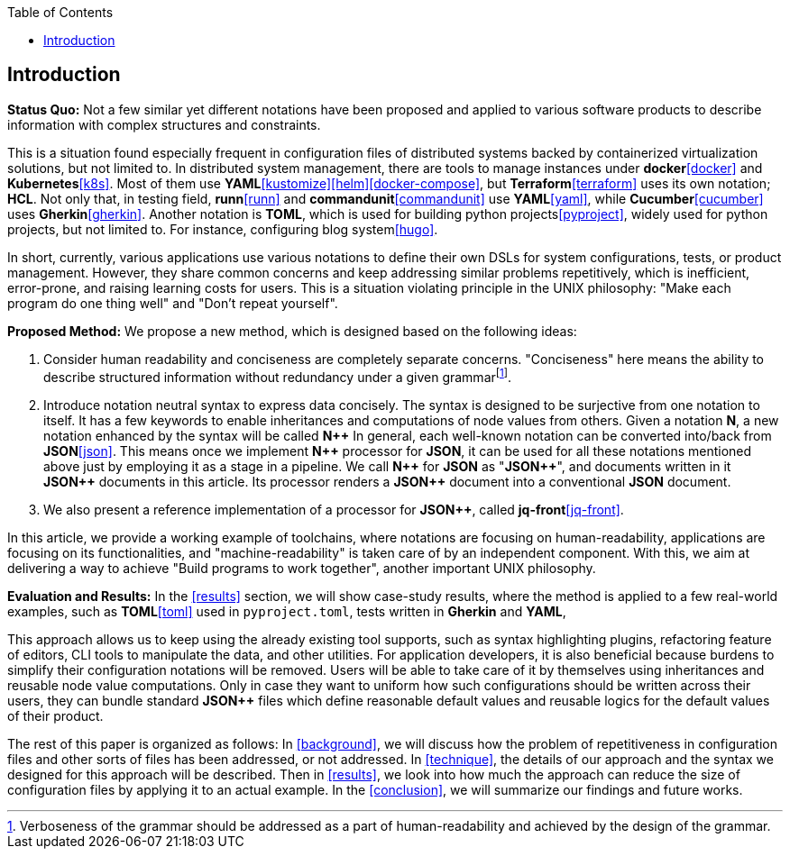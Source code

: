 :toc:

[[introduction]]
== Introduction

**Status Quo:** Not a few similar yet different notations have been proposed and applied to various software products to describe information with complex structures and constraints.

This is a situation found especially frequent in configuration files of distributed systems backed by containerized virtualization solutions, but not limited to.
In distributed system management, there are tools to manage instances under **docker**<<docker>> and **Kubernetes**<<k8s>>.
Most of them use **YAML**<<kustomize>><<helm>><<docker-compose>>, but **Terraform**<<terraform>> uses its own notation; **HCL**.
Not only that, in testing field, **runn**<<runn>> and **commandunit**<<commandunit>> use **YAML**<<yaml>>, while **Cucumber**<<cucumber>> uses **Gherkin**<<gherkin>>.
Another notation is **TOML**, which is used for building python projects<<pyproject>>, widely used for python projects, but not limited to.
For instance, configuring blog system<<hugo>>.

In short, currently, various applications use various notations to define their own DSLs for system configurations, tests, or product management.
However, they share common concerns and keep addressing similar problems repetitively, which is inefficient, error-prone, and raising learning costs for users.
This is a situation violating principle in the UNIX philosophy: "Make each program do one thing well" and "Don't repeat yourself".

**Proposed Method:**  We propose a new method, which is designed based on the following ideas:

1. Consider human readability and conciseness are completely separate concerns.
"Conciseness" here means the ability to describe structured information without redundancy under a given grammarfootnote:humanReadability[Verboseness of the grammar should be addressed as a part of human-readability and achieved by the design of the grammar.].
2. Introduce notation neutral syntax to express data concisely.
The syntax is designed to be surjective from one notation to itself.
It has a few keywords to enable inheritances and computations of node values from others.
Given a notation *N*, a new notation enhanced by the syntax will be called **N{plus}{plus}**
In general, each well-known notation can be converted into/back from **JSON**<<json>>.
This means once we implement **N{plus}{plus}** processor for **JSON**, it can be used for all these notations mentioned above just by employing it as a stage in a pipeline.
We call **N{plus}{plus}** for **JSON** as "**JSON{plus}{plus}**", and documents written in it **JSON{plus}{plus}** documents in this article.
Its processor renders a **JSON{plus}{plus}** document into a conventional **JSON** document.
3. We also present a reference implementation of a processor for **JSON{plus}{plus}**, called **jq-front**<<jq-front>>.

In this article, we provide a working example of toolchains, where notations are focusing on human-readability, applications are focusing on its functionalities, and "machine-readability" is taken care of by an independent component.
With this, we aim at delivering a way to achieve "Build programs to work together", another important UNIX philosophy.

**Evaluation and Results:** In the <<results>> section, we will show case-study results, where the method is applied to a few real-world examples, such as **TOML**<<toml>> used in `pyproject.toml`, tests written in **Gherkin** and **YAML**,

This approach allows us to keep using the already existing tool supports, such as syntax highlighting plugins, refactoring feature of editors, CLI tools to manipulate the data, and other utilities.
For application developers, it is also beneficial because burdens to simplify their configuration notations will be removed.
Users will be able to take care of it by themselves using inheritances and reusable node value computations.
Only in case they want to uniform how such configurations should be written across their users, they can bundle standard **JSON{plus}{plus}** files which define reasonable default values and reusable logics for the default values of their product.

The rest of this paper is organized as follows:
In <<background>>, we will discuss how the problem of repetitiveness in configuration files and other sorts of files has been addressed, or not addressed.
In <<technique>>, the details of our approach and the syntax we designed for this approach will be described.
Then in <<results>>, we look into how much the approach can reduce the size of configuration files by applying it to an actual example.
In the <<conclusion>>, we will summarize our findings and future works.

